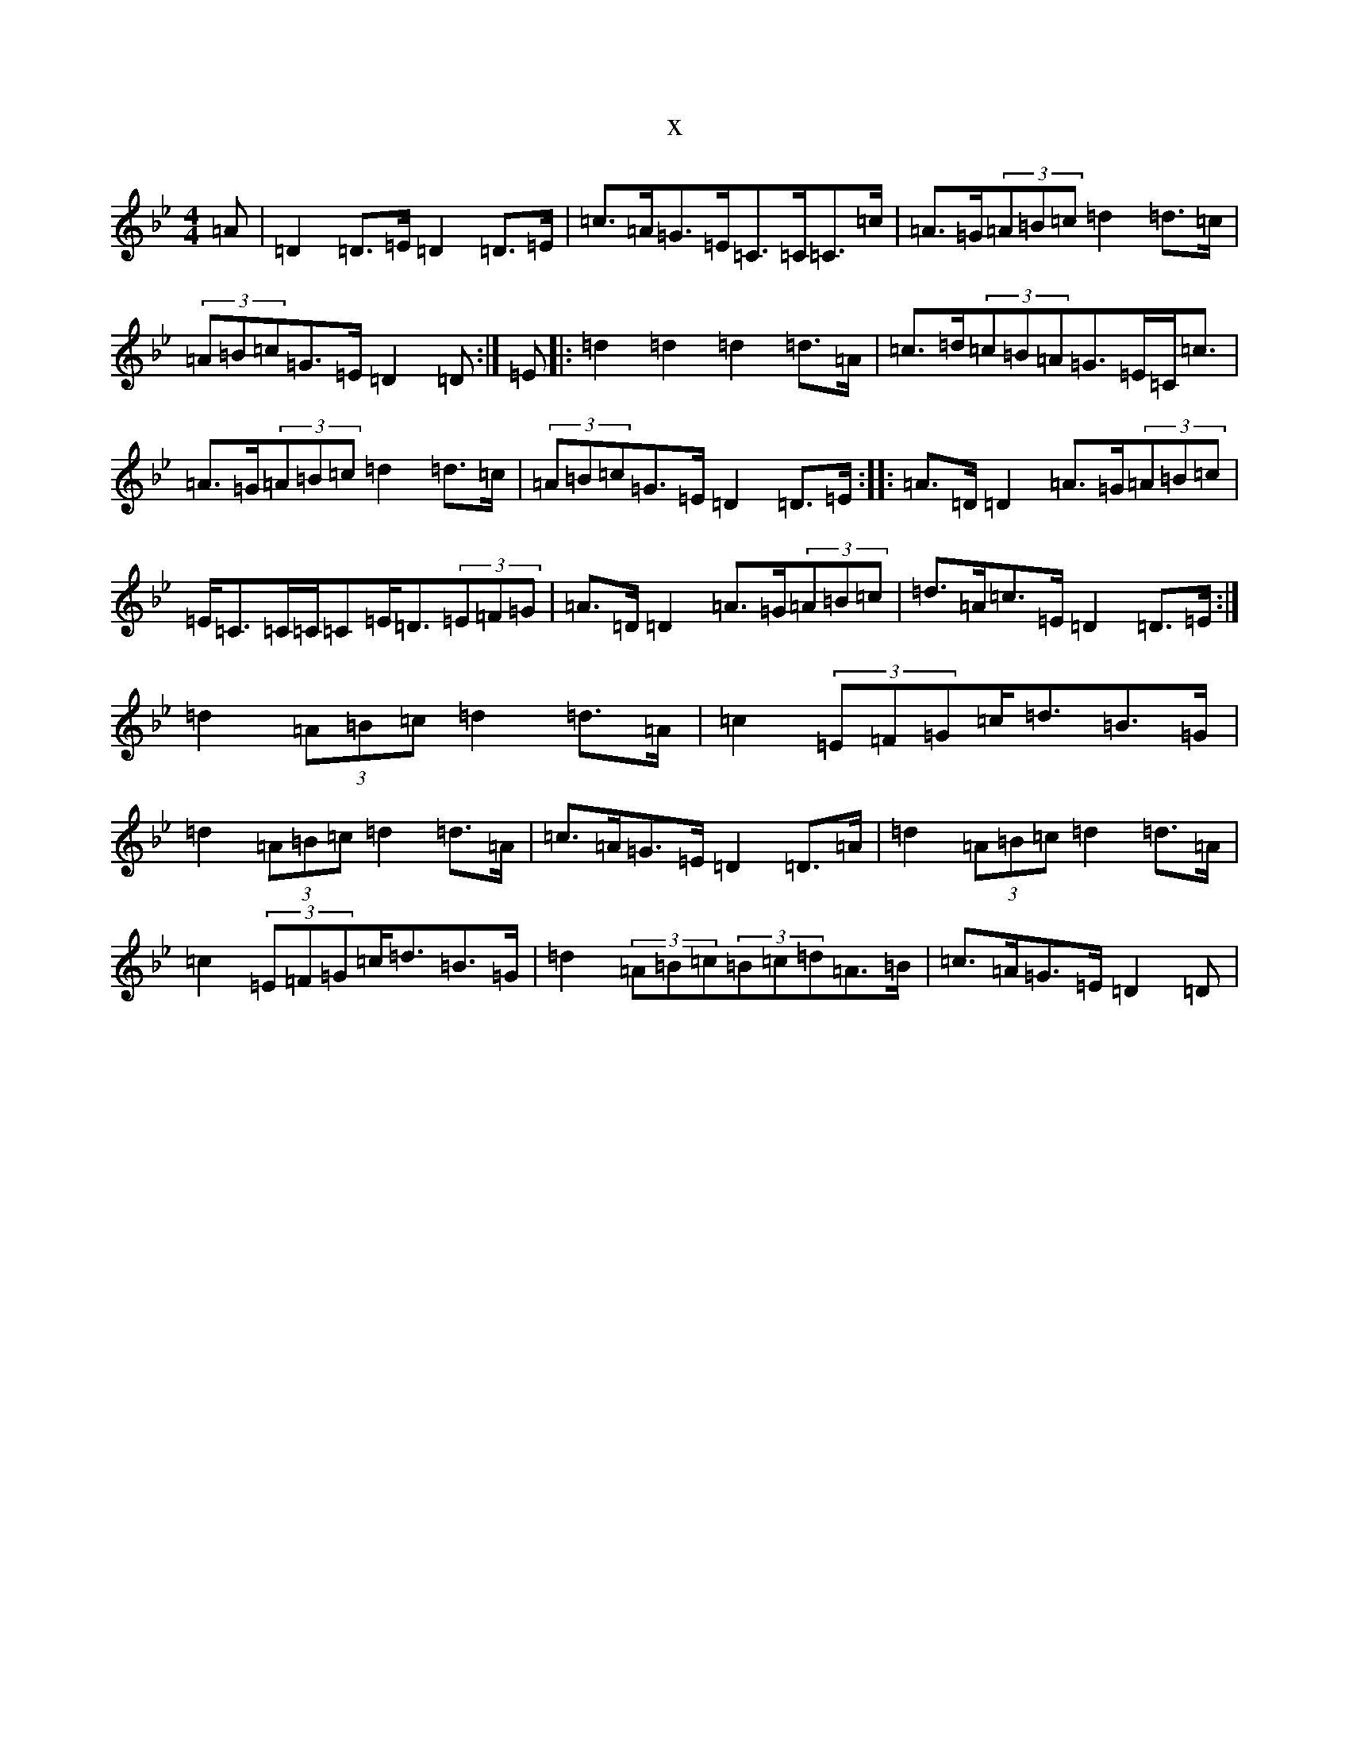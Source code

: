 X:6456
T:x
L:1/8
M:4/4
K: C Dorian
=A|=D2=D>=E=D2=D>=E|=c>=A=G>=E=C>=C=C>=c|=A>=G(3=A=B=c=d2=d>=c|(3=A=B=c=G>=E=D2=D:|=E|:=d2=d2=d2=d>=A|=c>=d(3=c=B=A=G>=E=C<=c|=A>=G(3=A=B=c=d2=d>=c|(3=A=B=c=G>=E=D2=D>=E:||:=A>=D=D2=A>=G(3=A=B=c|=E<=C=C/2=C/2=C=E<=D(3=E=F=G|=A>=D=D2=A>=G(3=A=B=c|=d>=A=c>=E=D2=D>=E:|=d2(3=A=B=c=d2=d>=A|=c2(3=E=F=G=c<=d=B>=G|=d2(3=A=B=c=d2=d>=A|=c>=A=G>=E=D2=D>=A|=d2(3=A=B=c=d2=d>=A|=c2(3=E=F=G=c<=d=B>=G|=d2(3=A=B=c(3=B=c=d=A>=B|=c>=A=G>=E=D2=D|